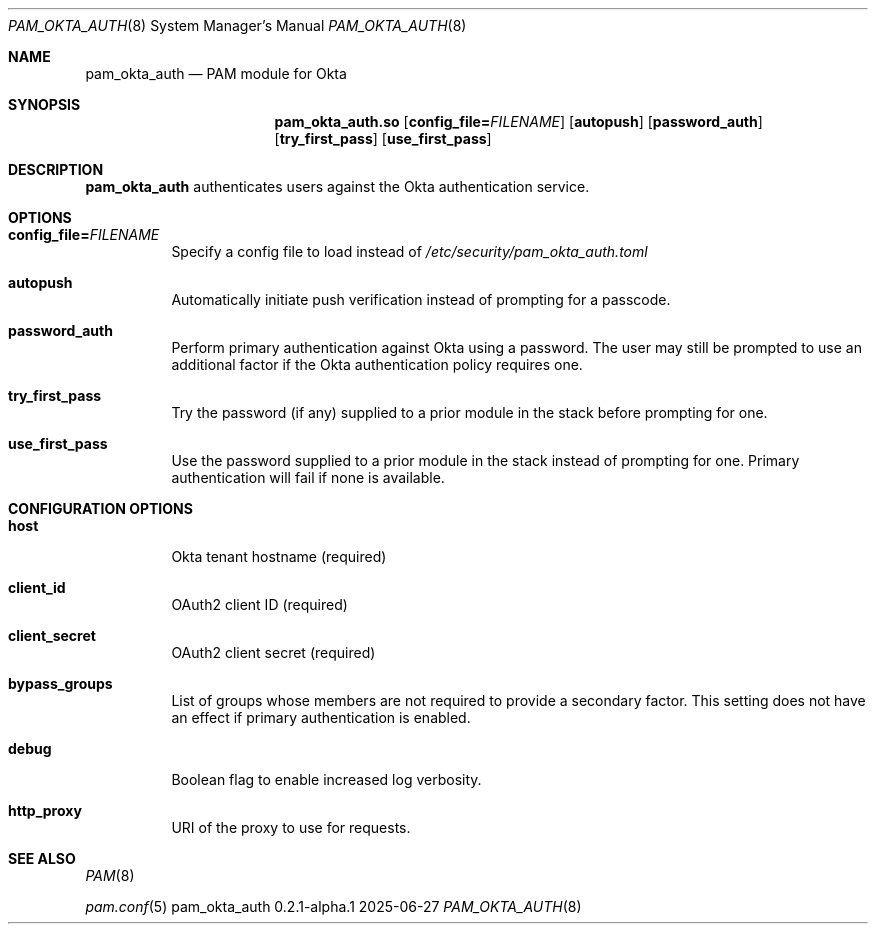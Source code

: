 .Dd 2025-06-27
.Dt PAM_OKTA_AUTH 8
.Os pam_okta_auth 0.2.1-alpha.1
.Sh NAME
.Nm pam_okta_auth
.Nd PAM module for Okta
.Sh SYNOPSIS
.Nm pam_okta_auth.so
.Op Cm config_file= Ns Ar FILENAME
.Op Cm autopush
.Op Cm password_auth
.Op Cm try_first_pass
.Op Cm use_first_pass
.Sh DESCRIPTION
.Nm
authenticates users against the Okta authentication service.
.Sh OPTIONS
.Bl -tag -width Ds
.It Cm config_file= Ns Ar FILENAME
Specify a config file to load instead of
.Pa /etc/security/pam_okta_auth.toml
.It Cm autopush
Automatically initiate push verification instead of prompting for a passcode.
.It Cm password_auth
Perform primary authentication against Okta using a password.
The user may still be prompted to use an additional factor if the Okta
authentication policy requires one.
.It Cm try_first_pass
Try the password (if any) supplied to a prior module in the stack before
prompting for one.
.It Cm use_first_pass
Use the password supplied to a prior module in the stack instead of prompting
for one.
Primary authentication will fail if none is available.
.El
.Sh CONFIGURATION OPTIONS
.Bl -tag -width Ds
.It Cm host
Okta tenant hostname (required)
.It Cm client_id
OAuth2 client ID (required)
.It Cm client_secret
OAuth2 client secret (required)
.It Cm bypass_groups
List of groups whose members are not required to provide a secondary factor.
This setting does not have an effect if primary authentication is enabled.
.It Cm debug
Boolean flag to enable increased log verbosity.
.It Cm http_proxy
URI of the proxy to use for requests.
.El
.Sh SEE ALSO
.Bl -item
.It
.Xr PAM 8
.It
.Xr pam.conf 5
.El
